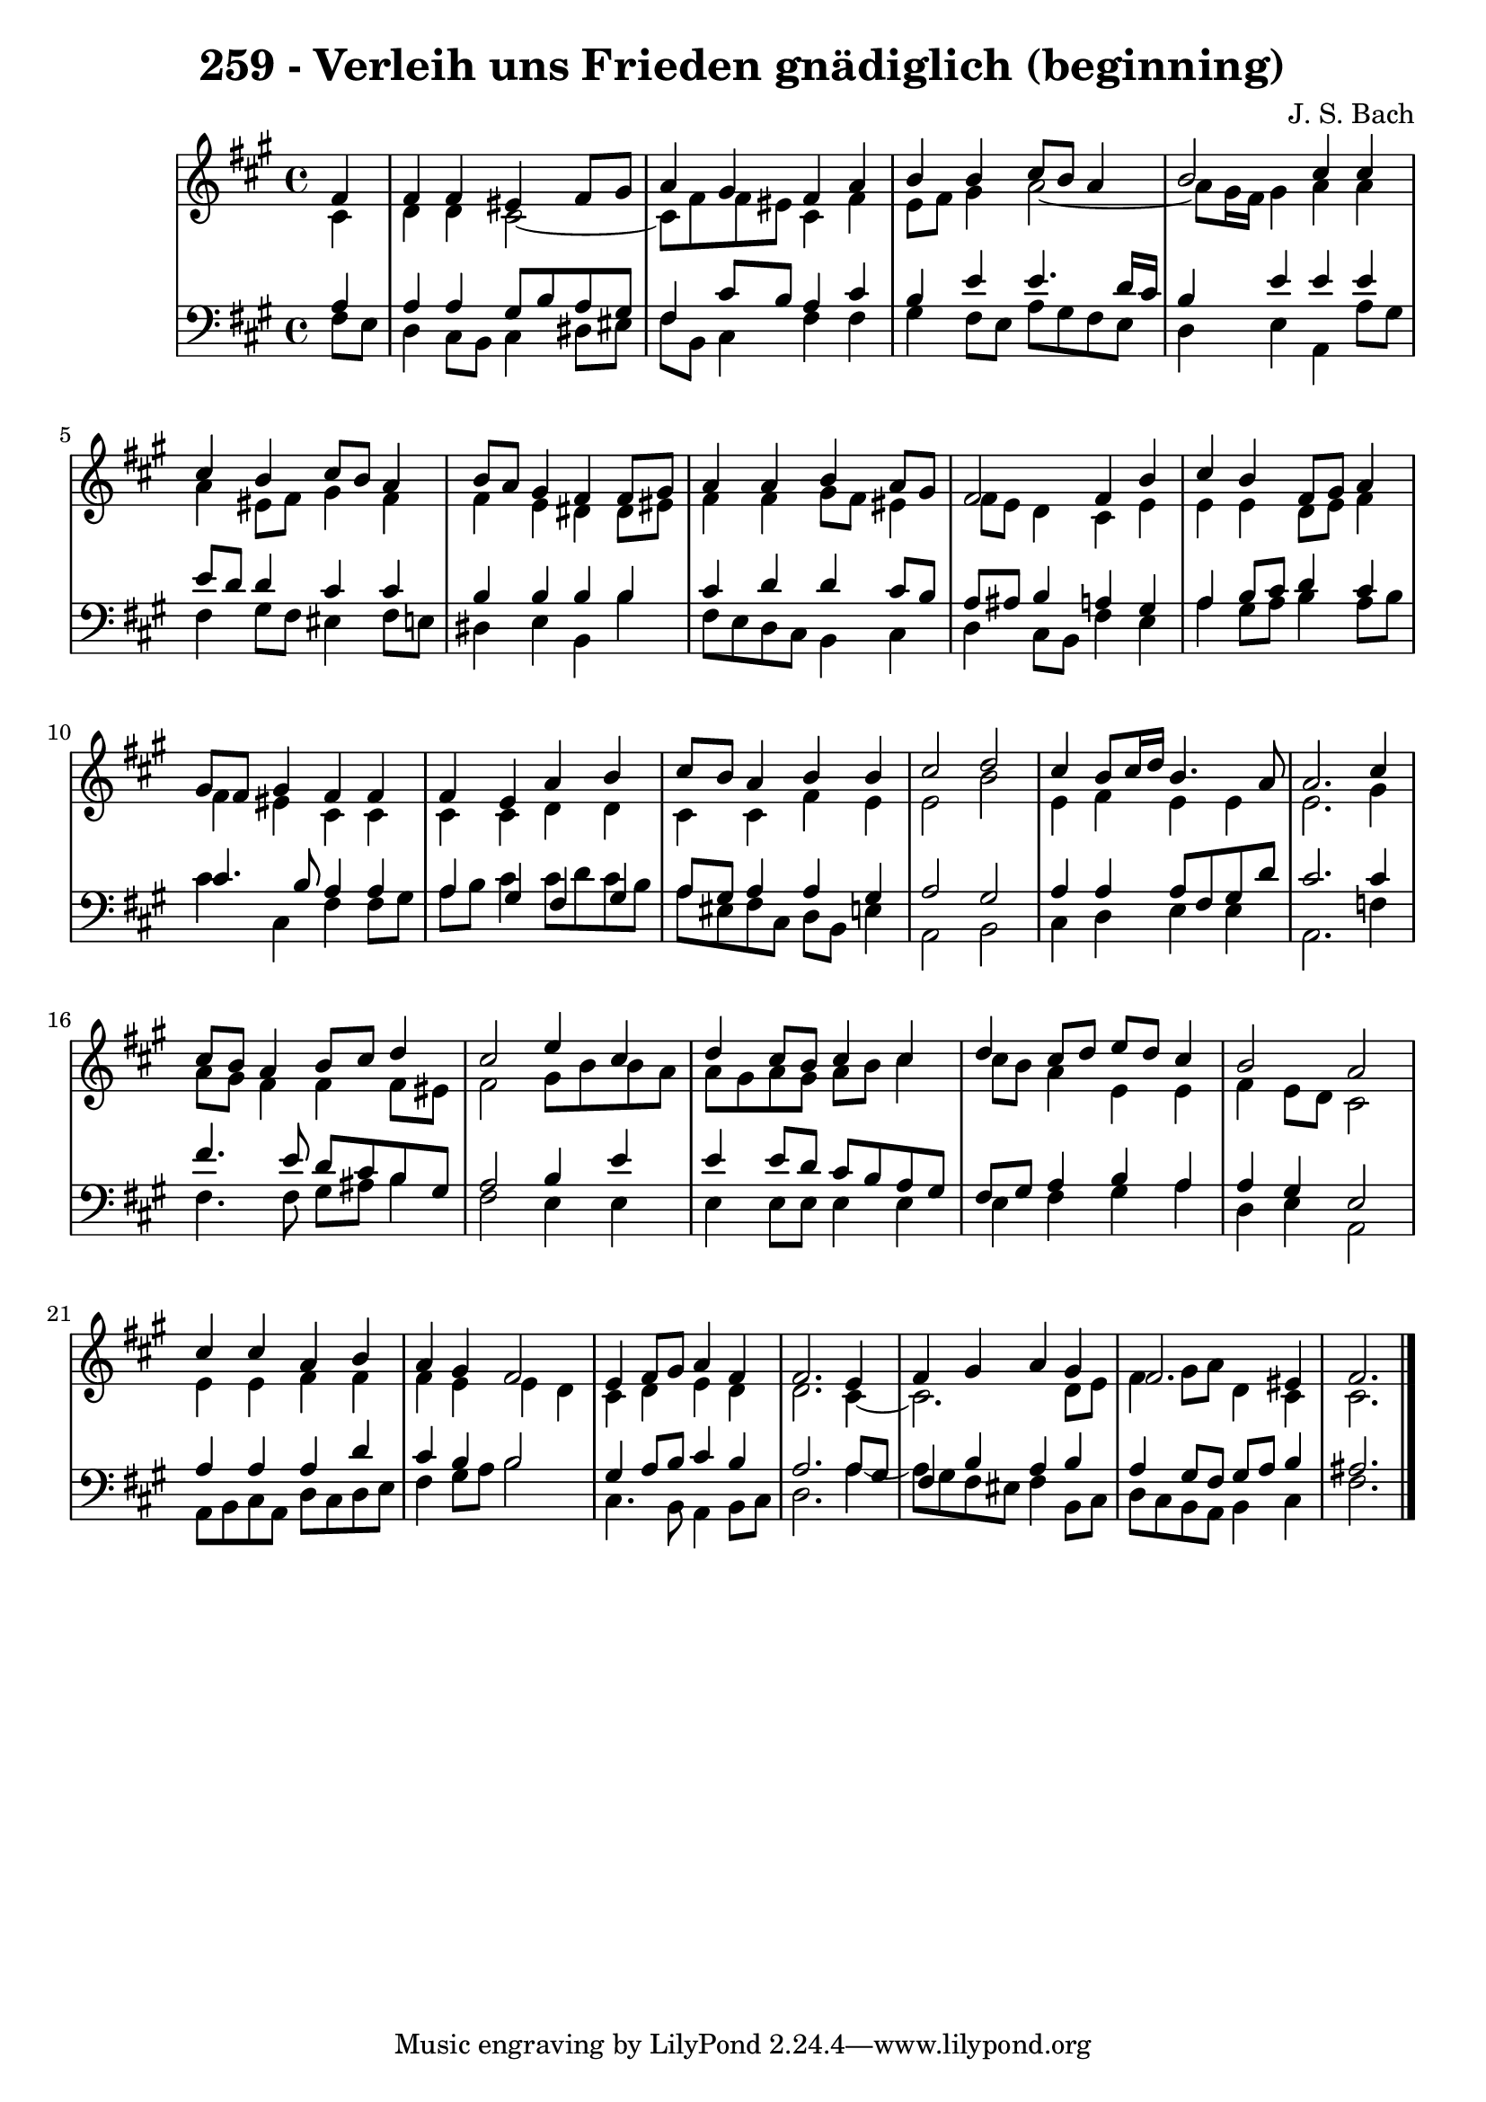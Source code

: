\version "2.10.33"

\header {
  title = "259 - Verleih uns Frieden gnädiglich (beginning)"
  composer = "J. S. Bach"
}


global = {
  \time 4/4
  \key fis \minor
}


soprano = \relative c' {
  \partial 4 fis4 
    fis4 fis4 eis4 fis8 gis8 
  a4 gis4 fis4 a4 
  b4 b4 cis8 b8 a4 
  b2 cis4 cis4 
  cis4 b4 cis8 b8 a4   %5
  b8 a8 gis4 fis4 fis8 gis8 
  a4 a4 b4 a8 gis8 
  fis2 fis4 b4 
  cis4 b4 fis8 gis8 a4 
  gis8 fis8 gis4 fis4 fis4   %10
  fis4 e4 a4 b4 
  cis8 b8 a4 b4 b4 
  cis2 d2 
  cis4 b8 cis16 d16 b4. a8 
  a2. cis4   %15
  cis8 b8 a4 b8 cis8 d4 
  cis2 e4 cis4 
  d4 cis8 b8 cis4 cis4 
  d4 cis8 d8 e8 d8 cis4 
  b2 a2   %20
  cis4 cis4 a4 b4 
  a4 gis4 fis2 
  e4 fis8 gis8 a4 fis4 
  fis2. e4 
  fis4 gis4 a4 gis4   %25
  fis2. eis4 
  fis2. 
}

alto = \relative c' {
  \partial 4 cis4 
    d4 d4 cis2~ 
  cis8 fis8 fis8 eis8 cis4 fis4 
  e8 fis8 gis4 a2~ 
  a8 gis16 fis16 gis4 a4 a4 
  a4 eis8 fis8 gis4 fis4   %5
  fis4 e4 dis4 dis8 eis8 
  fis4 fis4 gis8 fis8 eis4 
  fis8 e8 d4 cis4 e4 
  e4 e4 d8 e8 fis4 
  fis4 eis4 cis4 cis4   %10
  cis4 cis4 d4 d4 
  cis4 cis4 fis4 e4 
  e2 b'2 
  e,4 fis4 e4 e4 
  e2. gis4   %15
  a8 gis8 fis4 fis4 fis8 eis8 
  fis2 gis8 b8 b8 a8 
  a8 gis8 a8 gis8 a8 b8 cis4 
  cis8 b8 a4 e4 e4 
  fis4 e8 d8 cis2   %20
  e4 e4 fis4 fis4 
  fis4 e4 e4 d4 
  cis4 d4 e4 d4 
  d2. cis4~ 
  cis2. d8 e8   %25
  fis4 gis8 a8 d,4 cis4 
  cis2. 
}

tenor = \relative c' {
  \partial 4 a4 
    a4 a4 gis8 b8 a8 gis8 
  fis4 cis'8 b8 a4 cis4 
  b4 e4 e4. d16 cis16 
  b4 e4 e4 e4 
  e8 d8 d4 cis4 cis4   %5
  b4 b4 b4 b4 
  cis4 d4 d4 cis8 b8 
  a8 ais8 b4 a4 gis4 
  a4 b8 cis8 d4 cis4 
  cis4. b8 a4 a4   %10
  a4 gis4 fis4 gis4 
  a8 gis8 a4 a4 gis4 
  a2 gis2 
  a4 a4 a8 fis8 gis8 d'8 
  cis2. cis4   %15
  fis4. e8 d8 cis8 b8 gis8 
  a2 b4 e4 
  e4 e8 d8 cis8 b8 a8 gis8 
  fis8 gis8 a4 b4 a4 
  a4 gis4 e2   %20
  a4 a4 a4 d4 
  cis4 b4 b2 
  gis4 a8 b8 cis4 b4 
  a2. a8 gis8 
  fis4 b4 a4 b4   %25
  a4 gis8 fis8 gis8 a8 b4 
  ais2. 
}

baixo = \relative c {
  \partial 4 fis8  e8 
    d4 cis8 b8 cis4 dis8 eis8 
  fis8 b,8 cis4 fis4 fis4 
  gis4 fis8 e8 a8 gis8 fis8 e8 
  d4 e4 a,4 a'8 gis8 
  fis4 gis8 fis8 eis4 fis8 e8   %5
  dis4 e4 b4 b'4 
  fis8 e8 d8 cis8 b4 cis4 
  d4 cis8 b8 fis'4 e4 
  a4 gis8 a8 b4 a8 b8 
  cis4 cis,4 fis4 fis8 gis8   %10
  a8 b8 cis4 cis8 d8 cis8 b8 
  a8 eis8 fis8 cis8 d8 b8 e4 
  a,2 b2 
  cis4 d4 e4 e4 
  a,2. f'4   %15
  fis4. fis8 gis8 ais8 b4 
  fis2 e4 e4 
  e4 e8 e8 e4 e4 
  e4 fis4 gis4 a4 
  d,4 e4 a,2   %20
  a8 b8 cis8 a8 d8 cis8 d8 e8 
  fis4 gis8 a8 b2 
  cis,4. b8 a4 b8 cis8 
  d2. a'4~ 
  a8 gis8 fis8 eis8 fis4 b,8 cis8   %25
  d8 cis8 b8 a8 b4 cis4 
  fis2. 
}

\score {
  <<
    \new StaffGroup <<
      \override StaffGroup.SystemStartBracket #'style = #'line 
      \new Staff {
        <<
          \global
          \new Voice = "soprano" { \voiceOne \soprano }
          \new Voice = "alto" { \voiceTwo \alto }
        >>
      }
      \new Staff {
        <<
          \global
          \clef "bass"
          \new Voice = "tenor" {\voiceOne \tenor }
          \new Voice = "baixo" { \voiceTwo \baixo \bar "|."}
        >>
      }
    >>
  >>
  \layout {}
  \midi {}
}